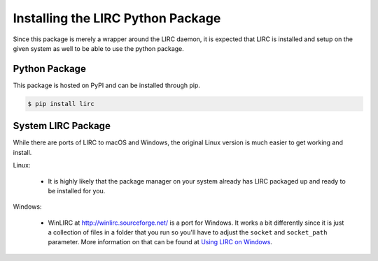 Installing the LIRC Python Package
==================================

Since this package is merely a wrapper around the LIRC
daemon, it is expected that LIRC is installed and setup
on the given system as well to be able to use the python
package.

Python Package
--------------

This package is hosted on PyPI and can be installed
through pip.

.. code-block:: bash

  $ pip install lirc

System LIRC Package
-------------------

While there are ports of LIRC to macOS and Windows,
the original Linux version is much easier to get
working and install.

Linux:

  * It is highly likely that the package manager on
    your system already has LIRC packaged up and ready
    to be installed for you.

Windows:

  * WinLIRC at http://winlirc.sourceforge.net/ is a port for Windows.
    It works a bit differently since it is just a collection of files
    in a folder that you run so you'll have to adjust the ``socket``
    and ``socket_path`` parameter. More information on that can be found
    at `Using LIRC on Windows <./using-lirc-on-windows.html>`_.